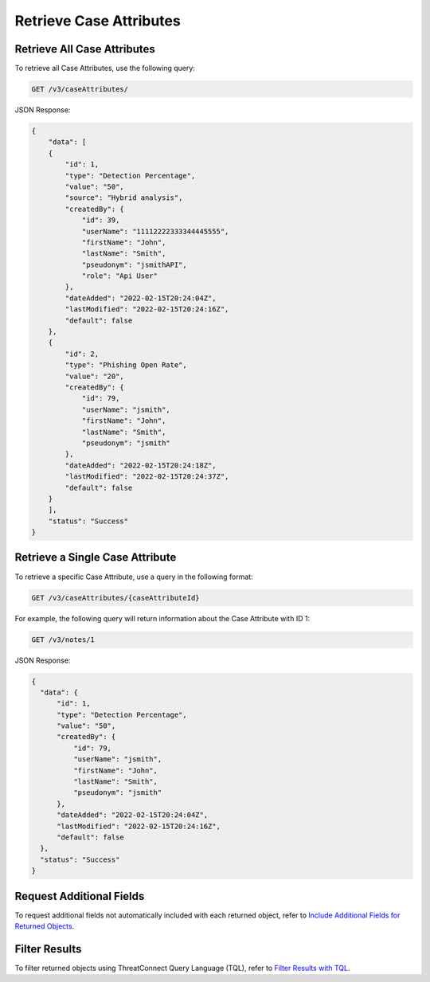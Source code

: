 Retrieve Case Attributes
------------------------

Retrieve All Case Attributes
^^^^^^^^^^^^^^^^^^^^^^^^^^^^

To retrieve all Case Attributes, use the following query:

.. code::

    GET /v3/caseAttributes/

JSON Response:

.. code:: json

    {
        "data": [
        {
            "id": 1,
            "type": "Detection Percentage",
            "value": "50",
            "source": "Hybrid analysis",
            "createdBy": {
                "id": 39,
                "userName": "11112222333344445555",
                "firstName": "John",
                "lastName": "Smith",
                "pseudonym": "jsmithAPI",
                "role": "Api User"
            },
            "dateAdded": "2022-02-15T20:24:04Z",
            "lastModified": "2022-02-15T20:24:16Z",
            "default": false
        },
        {
            "id": 2,
            "type": "Phishing Open Rate",
            "value": "20",
            "createdBy": {
                "id": 79,
                "userName": "jsmith",
                "firstName": "John",
                "lastName": "Smith",
                "pseudonym": "jsmith"
            },
            "dateAdded": "2022-02-15T20:24:18Z",
            "lastModified": "2022-02-15T20:24:37Z",
            "default": false
        }
        ],
        "status": "Success"
    }

Retrieve a Single Case Attribute
^^^^^^^^^^^^^^^^^^^^^^^^^^^^^^^^

To retrieve a specific Case Attribute, use a query in the following format:

.. code::

    GET /v3/caseAttributes/{caseAttributeId}

For example, the following query will return information about the Case Attribute with ID 1:

.. code::

    GET /v3/notes/1

JSON Response:

.. code:: json

    {
      "data": {
          "id": 1,
          "type": "Detection Percentage",
          "value": "50",
          "createdBy": {
              "id": 79,
              "userName": "jsmith",
              "firstName": "John",
              "lastName": "Smith",
              "pseudonym": "jsmith"
          },
          "dateAdded": "2022-02-15T20:24:04Z",
          "lastModified": "2022-02-15T20:24:16Z",
          "default": false
      },
      "status": "Success"
    }

Request Additional Fields
^^^^^^^^^^^^^^^^^^^^^^^^^

To request additional fields not automatically included with each returned object, refer to `Include Additional Fields for Returned Objects <https://docs.threatconnect.com/en/latest/rest_api/v3/additional_fields.html>`_.

Filter Results
^^^^^^^^^^^^^^

To filter returned objects using ThreatConnect Query Language (TQL), refer to `Filter Results with TQL <https://docs.threatconnect.com/en/latest/rest_api/v3/filter_results.html>`_.
